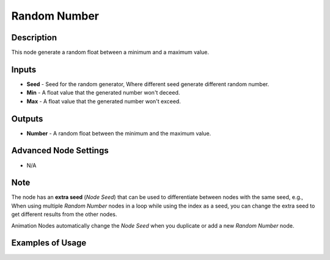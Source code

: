 Random Number
=============

Description
-----------
This node generate a random float between a minimum and a maximum value.

.. image:: images/random_number_node.png
   :width: 160pt

Inputs
------

- **Seed** - Seed for the random generator, Where different seed generate different random number.
- **Min** - A float value that the generated number won't deceed.
- **Max** - A float value that the generated number won't exceed.

Outputs
-------

- **Number** - A random float between the minimum and the maximum value.

Advanced Node Settings
----------------------

- N/A

Note
----

The node has an **extra seed** (*Node Seed*) that can be used to differentiate between nodes with the same seed, e.g., When using multiple *Random Number* nodes in a loop while using the index as a seed, you can change the extra seed to get different results from the other nodes.

Animation Nodes automatically change the *Node Seed* when you duplicate or add a new *Random Number* node.

Examples of Usage
-----------------

.. image:: gifs/random_number.gif

